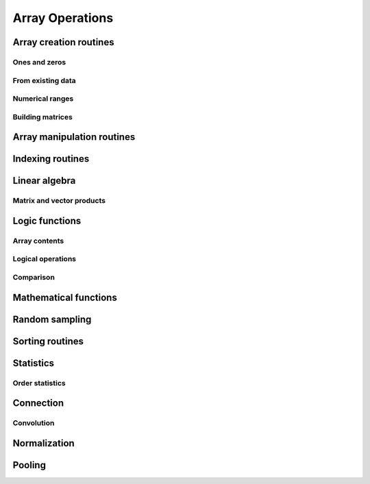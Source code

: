 Array Operations
================

.. module:: chainerx

Array creation routines
-----------------------

Ones and zeros
^^^^^^^^^^^^^^

.. autosummary::
   :toctree: generated/
   :nosignatures:

   chainerx.empty
   chainerx.empty_like
   chainerx.eye
   chainerx.identity
   chainerx.ones
   chainerx.ones_like
   chainerx.zeros
   chainerx.zeros_like
   chainerx.full
   chainerx.full_like

From existing data
^^^^^^^^^^^^^^^^^^

.. autosummary::
   :toctree: generated/
   :nosignatures:

   chainerx.array
   chainerx.asarray
   chainerx.asanyarray
   chainerx.ascontiguousarray
   chainerx.copy
   chainerx.frombuffer
   chainerx.fromfile
   chainerx.fromfunction
   chainerx.fromiter
   chainerx.fromstring
   chainerx.loadtxt

Numerical ranges
^^^^^^^^^^^^^^^^

.. autosummary::
   :toctree: generated/
   :nosignatures:

   chainerx.arange
   chainerx.linspace

Building matrices
^^^^^^^^^^^^^^^^^

.. autosummary::
   :toctree: generated/
   :nosignatures:

   chainerx.diag
   chainerx.diagflat

Array manipulation routines
---------------------------

.. autosummary::
   :toctree: generated/
   :nosignatures:

   chainerx.reshape
   chainerx.ravel
   chainerx.transpose
   chainerx.broadcast_to
   chainerx.squeeze
   chainerx.asarray
   chainerx.ascontiguousarray
   chainerx.asscalar
   chainerx.concatenate
   chainerx.stack
   chainerx.split

Indexing routines
-----------------

.. autosummary::
   :toctree: generated/
   :nosignatures:

   chainerx.take

Linear algebra
--------------

Matrix and vector products
^^^^^^^^^^^^^^^^^^^^^^^^^^

.. autosummary::
   :toctree: generated/
   :nosignatures:

   chainerx.dot

Logic functions
---------------

Array contents
^^^^^^^^^^^^^^

.. autosummary::
   :toctree: generated/
   :nosignatures:

   chainerx.isinf
   chainerx.isnan

Logical operations
^^^^^^^^^^^^^^^^^^

.. autosummary::
   :toctree: generated/
   :nosignatures:

   chainerx.logical_not

Comparison
^^^^^^^^^^

.. autosummary::
   :toctree: generated/
   :nosignatures:

   chainerx.greater
   chainerx.greater_equal
   chainerx.less
   chainerx.less_equal
   chainerx.equal
   chainerx.not_equal

Mathematical functions
----------------------

.. autosummary::
   :toctree: generated/
   :nosignatures:

   chainerx.negative
   chainerx.add
   chainerx.subtract
   chainerx.multiply
   chainerx.divide
   chainerx.sum
   chainerx.maximum
   chainerx.exp
   chainerx.log
   chainerx.logsumexp
   chainerx.log_softmax
   chainerx.sqrt
   chainerx.tanh
   chainerx.square
   chainerx.clip

Random sampling
---------------

.. autosummary::
   :toctree: generated/
   :nosignatures:

   chainerx.random.normal
   chainerx.random.uniform

Sorting routines
----------------

Statistics
----------

Order statistics
^^^^^^^^^^^^^^^^

.. autosummary::
   :toctree: generated/
   :nosignatures:

   chainerx.amax

Connection
----------

Convolution
^^^^^^^^^^^

.. autosummary::
   :toctree: generated/
   :nosignatures:

   chainerx.conv
   chainerx.conv_transpose

Normalization
-------------

.. autosummary::
   :toctree: generated/
   :nosignatures:

   chainerx.batch_norm
   chainerx.fixed_batch_norm

Pooling
-------

.. autosummary::
   :toctree: generated/
   :nosignatures:

   chainerx.max_pool
   chainerx.average_pool
